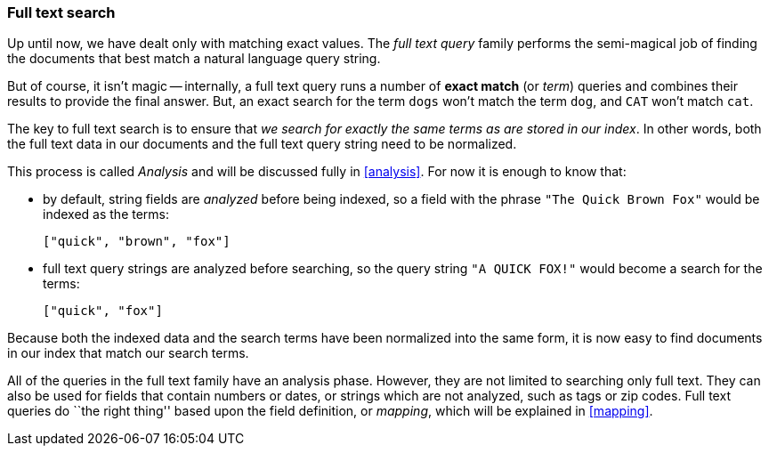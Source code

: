 [[full-text-search]]
=== Full text search

Up until now, we have dealt only with matching exact values.
The _full text query_ family performs the semi-magical job of finding the
documents that best match a natural language query string.

But of course, it isn't magic -- internally, a full text query runs
a number of *exact match* (or _term_) queries and combines their results to
provide the final answer. But, an exact search for the term `dogs` won't
match the term `dog`, and `CAT` won't match `cat`.

The key to full text search is to ensure that _we search for exactly the same
terms as are stored in our index_.  In other words, both the full
text data in our documents and the full text query string need to be normalized.

This process is called _Analysis_ and will be discussed fully in <<analysis>>.
For now it is enough to know that:

 * by default, string fields are _analyzed_ before being indexed, so
   a field with the phrase `"The Quick Brown Fox"`
   would be indexed as the terms:

   ["quick", "brown", "fox"]

 * full text query strings are analyzed before searching, so
   the query string `"A QUICK FOX!"` would become a search for the
   terms:

   ["quick", "fox"]

Because both the indexed data and the search terms have been normalized into
the same form, it is now easy to find documents in our index that match
our search terms.

All of the queries in the full text family have an analysis phase. However,
they are not limited to searching only full text.  They can also be used
for fields that contain numbers or dates, or strings which are not analyzed,
such as tags or zip codes. Full text queries do ``the right thing'' based upon
the field definition, or _mapping_, which will be explained in <<mapping>>.

